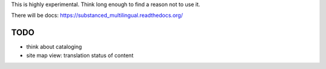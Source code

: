 This is highly experimental. Think long enough to find a reason not to use it.

There will be docs: https://substanced_multilingual.readthedocs.org/

TODO
====

- think about cataloging
- site map view: translation status of content     
